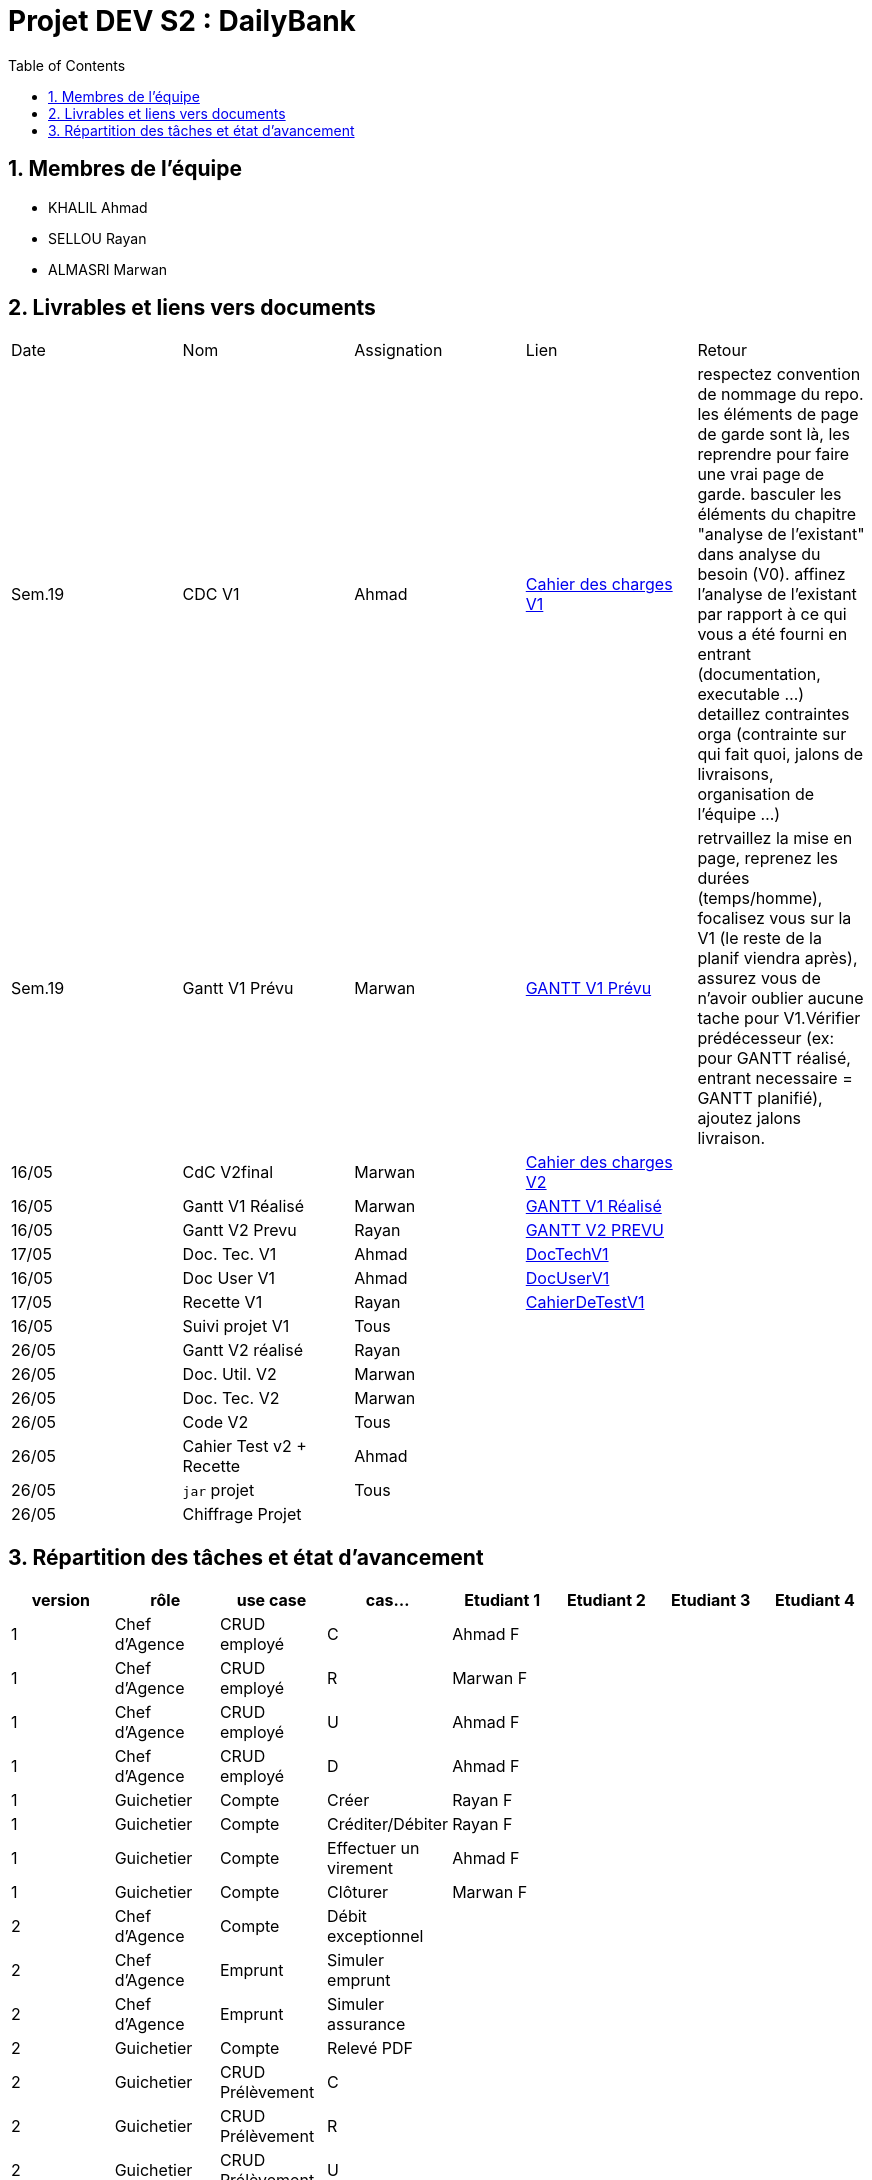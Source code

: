 = Projet DEV S2 :  DailyBank
:icons: font
:models: models
:experimental:
:incremental:
:numbered:
:toc: macro
:window: _blank
:correction!:

// Useful definitions
:asciidoc: http://www.methods.co.nz/asciidoc[AsciiDoc]
:icongit: icon:git[]
:git: http://git-scm.com/[{icongit}]
:plantuml: https://plantuml.com/fr/[plantUML]
:vscode: https://code.visualstudio.com/[VS Code]

ifndef::env-github[:icons: font]
// Specific to GitHub
ifdef::env-github[]
:correction:
:!toc-title:
:caution-caption: :fire:
:important-caption: :exclamation:
:note-caption: :paperclip:
:tip-caption: :bulb:
:warning-caption: :warning:
:icongit: Git
endif::[]

toc::[]

== Membres de l'équipe
- KHALIL Ahmad
- SELLOU Rayan
- ALMASRI Marwan

== Livrables et liens vers documents

|===
| Date    | Nom              | Assignation | Lien                                                        | Retour 
| Sem.19  | CDC V1           |    Ahmad    | link:LV1/Docs/CahierDesChargesV1.adoc[Cahier des charges V1] |    respectez convention de nommage du repo.
les éléments de page de garde sont là, les reprendre pour faire une vrai page de garde.
basculer les éléments du chapitre "analyse de l'existant" dans analyse du besoin (V0).
affinez l'analyse de l'existant par rapport à ce qui vous a été fourni en entrant (documentation, executable ...)
detaillez contraintes orga (contrainte sur qui fait quoi, jalons de livraisons, organisation de l'équipe ...)    
| Sem.19  | Gantt V1 Prévu   |    Marwan   | link:LV1/Docs/GANTTV1Prevu.pdf[GANTT V1 Prévu]              |     retrvaillez la mise en page, reprenez les durées (temps/homme), focalisez vous sur la V1 (le reste de la planif viendra après), assurez vous de n'avoir oublier aucune tache pour V1.Vérifier prédécesseur (ex: pour GANTT réalisé, entrant necessaire = GANTT planifié), ajoutez jalons livraison.   
| 16/05   | CdC V2final      |    Marwan   |    link:LV1/Docs/CahierDesChargesV2.adoc[Cahier des charges V2] |        
| 16/05   | Gantt V1 Réalisé |    Marwan   |     link:LV1/Docs/GANTTREALISEV1.pdf[GANTT V1 Réalisé]      |        
| 16/05   | Gantt V2 Prevu   |    Rayan    |   link:LV1/Docs/GANTTPREVUV2.pdf[GANTT V2 PREVU]        |       
| 17/05   | Doc. Tec. V1     |    Ahmad    |    link:LV1/Docs/DocumentTechniqueV1.adoc[DocTechV1]        |       
| 16/05   | Doc User V1      |    Ahmad    |    link:LV1/Docs/DocumentUtilisateurV1.adoc[DocUserV1]      |       
| 17/05   | Recette V1       |    Rayan    |    link:LV1/Docs/CahierDeRecetteV1.adoc[CahierDeTestV1]     |       
| 16/05   | Suivi projet V1  |    Tous     |                                                             |       
| 26/05   | Gantt V2 réalisé |    Rayan    |                                                             |       
| 26/05   | Doc. Util. V2    |    Marwan   |                                                             |       
| 26/05   | Doc. Tec. V2     |    Marwan   |                                                             |       
| 26/05   | Code V2          |    Tous     |                                                             |       
| 26/05   | Cahier Test v2 + Recette|    Ahmad    |                                                |        
| 26/05   | `jar` projet     |    Tous     |                                                             |        
| 26/05   | Chiffrage Projet |             |                                                             |     
|===

== Répartition des tâches et état d'avancement
[options="header,footer"]
|=======================
| version | rôle          | use case                | cas...                  | Etudiant 1 | Etudiant 2 | Etudiant 3 | Etudiant 4
| 1       | Chef d’Agence | CRUD employé            | C                       |Ahmad F     |            |            |
| 1       | Chef d’Agence | CRUD employé            | R                       |Marwan F    |            |            |
| 1       | Chef d’Agence | CRUD employé            | U                       |Ahmad F     |            |            |
| 1       | Chef d’Agence | CRUD employé            | D                       |Ahmad F     |            |            |
| 1       | Guichetier    | Compte                  | Créer                   |Rayan F     |            |            |
| 1       | Guichetier    | Compte                  | Créditer/Débiter        |Rayan F     |            |            |
| 1       | Guichetier    | Compte                  | Effectuer un virement   |Ahmad F     |            |            |
| 1       | Guichetier    | Compte                  | Clôturer                |Marwan F    |            |            |
| 2       | Chef d’Agence | Compte                  | Débit exceptionnel      |            |            |            |
| 2       | Chef d’Agence | Emprunt                 | Simuler emprunt         |            |            |            |
| 2       | Chef d’Agence | Emprunt                 | Simuler assurance       |            |            |            |
| 2       | Guichetier    | Compte                  | Relevé PDF              |            |            |            |
| 2       | Guichetier    | CRUD Prélèvement        | C                       |            |            |            |
| 2       | Guichetier    | CRUD Prélèvement        | R                       |            |            |            |
| 2       | Guichetier    | CRUD Prélèvement        | U                       |            |            |            |
| 2       | Guichetier    | CRUD Prélèvement        | D                       |            |            |            |
| 2       | Batch         | Prélèvements automatiques |                       |            |            |            |
| 2       | Batch         | Reléves mensuels        |                         |            |            |            |
|=======================
<<<<

Chaque étudiant doit mettre son nom sur une des colonnes étudiant.
Dans sa colonne il doit remplir la ligne correspondant à chaque partie qu'il a développé en indiquant

*	*F* pour fonctionnel ou
*	*D* pour encore en Développement

